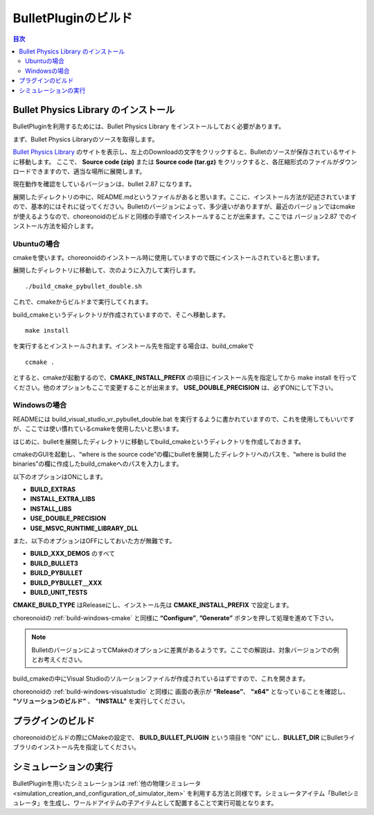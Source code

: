 
BulletPluginのビルド
==========================

.. sectionauthor:: 中岡 慎一郎 <s.nakaoka@aist.go.jp>


.. contents:: 目次
   :local:


Bullet Physics Library のインストール
--------------------------------------------------------

BulletPluginを利用するためには、Bullet Physics Library をインストールしておく必要があります。

まず、Bullet Physics Libraryのソースを取得します。

`Bullet Physics Library <http://bulletphysics.org>`_ のサイトを表示し、左上のDownloadの文字をクリックすると、Bulletのソースが保存されているサイトに移動します。
ここで、 **Source code (zip)** または **Source code (tar.gz)** をクリックすると、各圧縮形式のファイルがダウンロードできますので、適当な場所に展開します。

現在動作を確認をしているバージョンは、bullet 2.87 になります。

展開したディレクトリの中に、README.mdというファイルがあると思います。ここに、インストール方法が記述されていますので、基本的にはそれに従ってください。Bulletのバージョンによって、多少違いがありますが、最近のバージョンではcmakeが使えるようなので、choreonoidのビルドと同様の手順でインストールすることが出来ます。ここでは バージョン2.87 でのインストール方法を紹介します。

Ubuntuの場合
~~~~~~~~~~~~~~~~

cmakeを使います。choreonoidのインストール時に使用していますので既にインストールされていると思います。

展開したディレクトリに移動して、次のように入力して実行します。 ::

 ./build_cmake_pybullet_double.sh

これで、cmakeからビルドまで実行してくれます。

build_cmakeというディレクトリが作成されていますので、そこへ移動します。 ::

 make install
 
を実行するとインストールされます。インストール先を指定する場合は、build_cmakeで ::
 
 ccmake .

とすると、cmakeが起動するので、**CMAKE_INSTALL_PREFIX** の項目にインストール先を指定してから make install を行ってください。他のオプションもここで変更することが出来ます。 **USE_DOUBLE_PRECISION** は、必ずONにして下さい。

Windowsの場合
~~~~~~~~~~~~~~~~~~
READMEには build_visual_studio_vr_pybullet_double.bat を実行するように書かれていますので、これを使用してもいいですが、ここでは使い慣れているcmakeを使用したいと思います。

はじめに、bulletを展開したディレクトリに移動してbuild_cmakeというディレクトリを作成しておきます。

cmakeのGUIを起動し、“where is the source code”の欄にbulletを展開したディレクトリへのパスを、“where is build the binaries”の欄に作成したbuild_cmakeへのパスを入力します。

以下のオプションはONにします。

* **BUILD_EXTRAS**
* **INSTALL_EXTRA_LIBS**
* **INSTALL_LIBS**
* **USE_DOUBLE_PRECISION**
* **USE_MSVC_RUNTIME_LIBRARY_DLL**

また、以下のオプションはOFFにしておいた方が無難です。

* **BUILD_XXX_DEMOS** のすべて
* **BUILD_BULLET3**
* **BUILD_PYBULLET**
* **BUILD_PYBULLET＿XXX**
* **BUILD_UNIT_TESTS**

**CMAKE_BUILD_TYPE** はReleaseにし、インストール先は  **CMAKE_INSTALL_PREFIX** で設定します。

choreonoidの :ref:`build-windows-cmake` と同様に **“Configure”**, **”Generate”** ボタンを押して処理を進めて下さい。

.. note:: BulletのバージョンによってCMakeのオプションに差異があるようです。ここでの解説は、対象バージョンでの例とお考えください。

build_cmakeの中にVisual Studioのソルーションファイルが作成されているはずですので、これを開きます。

choreonoidの :ref:`build-windows-visualstudio` と同様に 画面の表示が **“Release”**、 **"x64"** となっていることを確認し、 **”ソリューションのビルド”** 、 **"INSTALL"** を実行してください。

プラグインのビルド
---------------------

choreonoidのビルドの際にCMakeの設定で、 **BUILD_BULLET_PLUGIN** という項目を "ON" にし、**BULLET_DIR** にBulletライブラリのインストール先を指定してください。

シミュレーションの実行
-------------------------

BulletPluginを用いたシミュレーションは :ref:`他の物理シミュレータ<simulation_creation_and_configuration_of_simulator_item>` を利用する方法と同様です。シミュレータアイテム「Bulletシミュレータ」を生成し、ワールドアイテムの子アイテムとして配置することで実行可能となります。
